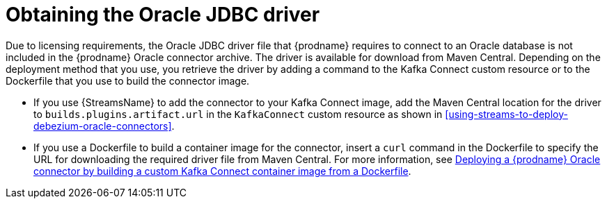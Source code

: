 // Metadata created by nebel
//
// ConvertedFromFile: modules/ROOT/pages/connectors/oracle.adoc
// ConversionStatus: raw

[id="obtaining-the-oracle-jdbc-driver"]
= Obtaining the Oracle JDBC driver

Due to licensing requirements, the Oracle JDBC driver file that {prodname} requires to connect to an Oracle database is not included in the {prodname} Oracle connector archive.
The driver is available for download from Maven Central.
Depending on the deployment method that you use, you retrieve the driver by adding a command to the Kafka Connect custom resource or to the Dockerfile that you use to build the connector image.

* If you use {StreamsName} to add the connector to your Kafka Connect image, add the Maven Central location for the driver to `builds.plugins.artifact.url` in the `KafkaConnect` custom resource as shown in xref:using-streams-to-deploy-debezium-oracle-connectors[].
* If you use a Dockerfile to build a container image for the connector, insert a `curl` command in the Dockerfile to specify the URL for downloading the required driver file from Maven Central.
For more information, see xref:deploying-debezium-oracle-connectors[Deploying a {prodname} Oracle connector by building a custom Kafka Connect container image from a Dockerfile].




